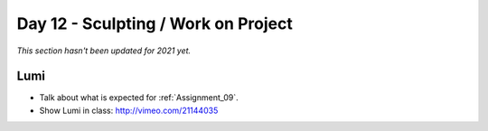 Day 12 - Sculpting / Work on Project
====================================

*This section hasn't been updated for 2021 yet.*

Lumi
----

* Talk about what is expected for :ref:`Assignment_09`.
* Show Lumi in class: http://vimeo.com/21144035


